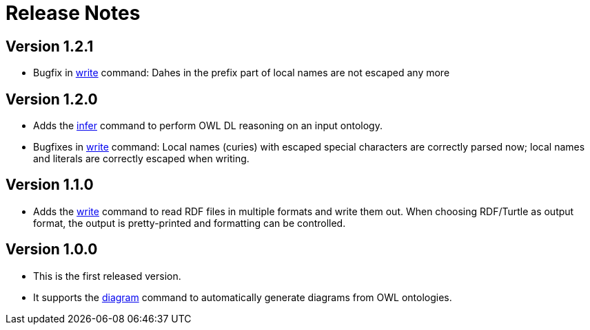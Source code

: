// -*- fill-column: 100; -*-
= Release Notes

== Version 1.2.1

* Bugfix in xref:usage.adoc#write-command[write] command: Dahes in the prefix part of local names
  are not escaped any more

== Version 1.2.0

* Adds the xref:usage.adoc#infer-command[infer] command to perform OWL DL reasoning on an input
  ontology.
* Bugfixes in xref:usage.adoc#write-command[write] command: Local names (curies) with escaped
  special characters are correctly parsed now; local names and literals are correctly escaped when
  writing.

== Version 1.1.0

* Adds the xref:usage.adoc#write-command[write] command to read RDF files in multiple formats and
  write them out. When choosing RDF/Turtle as output format, the output is pretty-printed and
  formatting can be controlled.

== Version 1.0.0

* This is the first released version.
* It supports the xref:usage.adoc#diagram-command[diagram] command to automatically generate diagrams from OWL ontologies.
